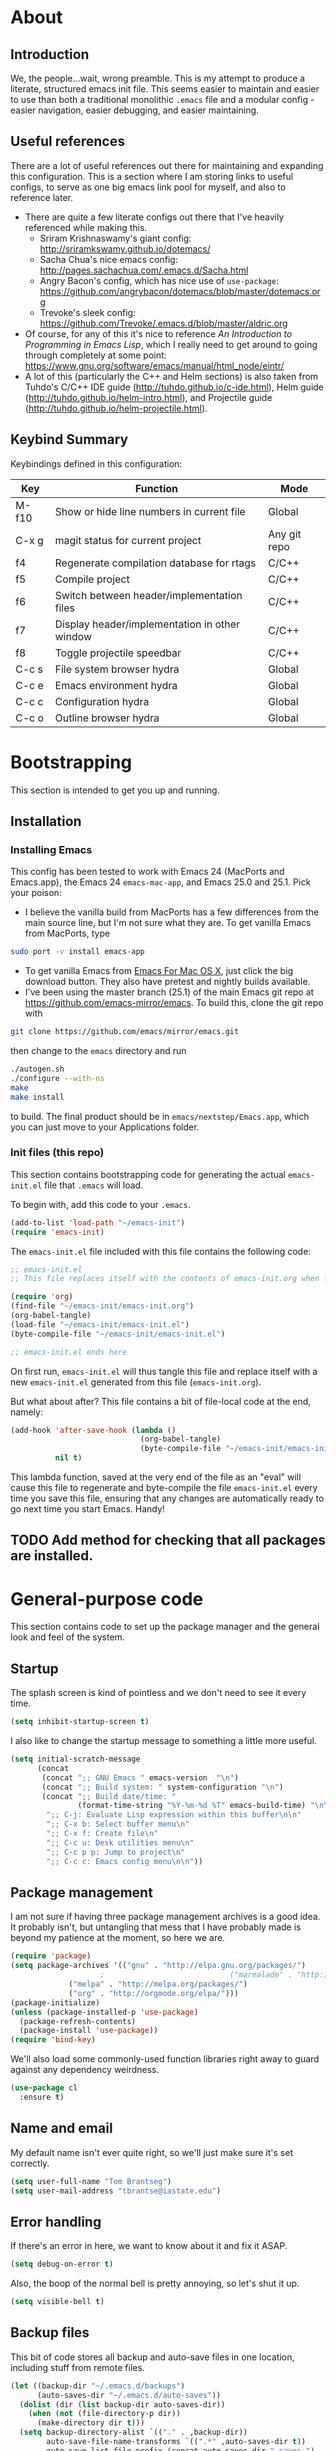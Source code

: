 #+AUTHOR: Tom Brantseg
#+PROPERTY: header-args :tangle yes

* About
** Introduction
We, the people...wait, wrong preamble. This is my attempt to produce a literate, structured emacs init file. This seems easier to maintain and easier to use than both a traditional monolithic =.emacs= file and a modular config - easier navigation, easier debugging, and easier maintaining.

** Useful references
There are a lot of useful references out there for maintaining and expanding this configuration. This is a section where I am storing links to useful configs, to serve as one big emacs link pool for myself, and also to reference later.
- There are quite a few literate configs out there that I've heavily referenced while making this.
  - Sriram Krishnaswamy's giant config: http://sriramkswamy.github.io/dotemacs/
  - Sacha Chua's nice emacs config: http://pages.sachachua.com/.emacs.d/Sacha.html
  - Angry Bacon's config, which has nice use of =use-package=: https://github.com/angrybacon/dotemacs/blob/master/dotemacs.org
  - Trevoke's sleek config: https://github.com/Trevoke/.emacs.d/blob/master/aldric.org
- Of course, for any of this it's nice to reference /An Introduction to Programming in Emacs Lisp/, which I really need to get around to going through completely at some point: https://www.gnu.org/software/emacs/manual/html_node/eintr/
- A lot of this (particularly the C++ and Helm sections) is also taken from Tuhdo's C/C++ IDE guide (http://tuhdo.github.io/c-ide.html), Helm guide (http://tuhdo.github.io/helm-intro.html), and Projectile guide (http://tuhdo.github.io/helm-projectile.html).

** Keybind Summary
Keybindings defined in this configuration:
| Key   | Function                                      | Mode         |
|-------+-----------------------------------------------+--------------|
| M-f10 | Show or hide line numbers in current file     | Global       |
| C-x g | magit status for current project              | Any git repo |
| f4    | Regenerate compilation database for rtags     | C/C++        |
| f5    | Compile project                               | C/C++        |
| f6    | Switch between header/implementation files    | C/C++        |
| f7    | Display header/implementation in other window | C/C++        |
| f8    | Toggle projectile speedbar                    | C/C++        |
|-------+-----------------------------------------------+--------------|
| C-c s | File system browser hydra                     | Global       |
| C-c e | Emacs environment hydra                       | Global       |
| C-c c | Configuration hydra                           | Global       |
| C-c o | Outline browser hydra                         | Global       |

* Bootstrapping
This section is intended to get you up and running.

** Installation
*** Installing Emacs
This config has been tested to work with Emacs 24 (MacPorts and Emacs.app), the Emacs 24 =emacs-mac-app=, and Emacs 25.0 and 25.1. Pick your poison:
- I believe the vanilla build from MacPorts has a few differences from the main source line, but I'm not sure what they are. To get vanilla Emacs from MacPorts, type
#+BEGIN_SRC sh :tangle no
  sudo port -v install emacs-app
#+END_SRC

- To get vanilla Emacs from [[http://www.emacsformacosx.com][Emacs For Mac OS X]], just click the big download button. They also have pretest and nightly builds available.
- I've been using the master branch (25.1) of the main Emacs git repo at [[https://github.com/emacs-mirror/emacs]]. To build this, clone the git repo with 
#+BEGIN_SRC sh :tangle no
  git clone https://github.com/emacs/mirror/emacs.git
#+END_SRC
then change to the =emacs= directory and run
#+BEGIN_SRC sh :tangle no
  ./autogen.sh
  ./configure --with-ns
  make
  make install
#+END_SRC
to build. The final product should be in =emacs/nextstep/Emacs.app=, which you can just move to your Applications folder.

*** Init files (this repo)
This section contains bootstrapping code for generating the actual =emacs-init.el= file that =.emacs= will load.

To begin with, add this code to your =.emacs=.
#+BEGIN_SRC emacs-lisp :tangle no
  (add-to-list 'load-path "~/emacs-init")
  (require 'emacs-init)
#+END_SRC

The =emacs-init.el= file included with this file contains the following code:
#+BEGIN_SRC emacs-lisp :tangle no
  ;; emacs-init.el
  ;; This file replaces itself with the contents of emacs-init.org when first run.

  (require 'org)
  (find-file "~/emacs-init/emacs-init.org")
  (org-babel-tangle)
  (load-file "~/emacs-init/emacs-init.el")
  (byte-compile-file "~/emacs-init/emacs-init.el")

  ;; emacs-init.el ends here
#+END_SRC

On first run, =emacs-init.el= will thus tangle this file and replace itself with a new =emacs-init.el= generated from this file (=emacs-init.org=).

But what about after? This file contains a bit of file-local code at the end, namely:
#+BEGIN_SRC emacs-lisp :tangle no
  (add-hook 'after-save-hook (lambda ()
                               (org-babel-tangle)
                               (byte-compile-file "~/emacs-init/emacs-init.el"))
            nil t)
#+END_SRC

This lambda function, saved at the very end of the file as an "eval" will cause this file to regenerate and byte-compile the file =emacs-init.el= every time you save this file, ensuring that any changes are automatically ready to go next time you start Emacs. Handy!

** TODO Add method for checking that all packages are installed.
   
* General-purpose code
This section contains code to set up the package manager and the general look and feel of the system.
** Startup
The splash screen is kind of pointless and we don't need to see it every time.
#+BEGIN_SRC emacs-lisp
  (setq inhibit-startup-screen t)
#+END_SRC

I also like to change the startup message to something a little more useful.
#+BEGIN_SRC emacs-lisp
  (setq initial-scratch-message
        (concat
         (concat ";; GNU Emacs " emacs-version  "\n")
         (concat ";; Build system: " system-configuration "\n")
         (concat ";; Build date/time: "
                 (format-time-string "%Y-%m-%d %T" emacs-build-time) "\n\n")
          ";; C-j: Evaluate Lisp expression within this buffer\n\n"
          ";; C-x b: Select buffer menu\n"
          ";; C-x f: Create file\n"
          ";; C-c u: Desk utilities menu\n"
          ";; C-c p p: Jump to project\n"
          ";; C-c c: Emacs config menu\n\n"))
#+END_SRC

** Package management
I am not sure if having three package management archives is a good idea. It probably isn't, but untangling that mess that I have probably made is beyond my patience at the moment, so here we are.
#+BEGIN_SRC emacs-lisp
  (require 'package)
  (setq package-archives '(("gnu" . "http://elpa.gnu.org/packages/")
					  ;                            ("marmalade" . "http://marmalade-repo.org/packages/")
			   ("melpa" . "http://melpa.org/packages/")
			   ("org" . "http://orgmode.org/elpa/")))
  (package-initialize)
  (unless (package-installed-p 'use-package)
    (package-refresh-contents)
    (package-install 'use-package))
  (require 'bind-key)
#+END_SRC

We'll also load some commonly-used function libraries right away to guard against any dependency weirdness.
#+BEGIN_SRC emacs-lisp
  (use-package cl
    :ensure t)
#+END_SRC

** Name and email
My default name isn't ever quite right, so we'll just make sure it's set correctly.
#+BEGIN_SRC emacs-lisp
  (setq user-full-name "Tom Brantseg")
  (setq user-mail-address "tbrantse@iastate.edu")
#+END_SRC

** Error handling
If there's an error in here, we want to know about it and fix it ASAP.
#+BEGIN_SRC emacs-lisp
  (setq debug-on-error t)
#+END_SRC

Also, the boop of the normal bell is pretty annoying, so let's shut it up.
#+BEGIN_SRC emacs-lisp
  (setq visible-bell t)
#+END_SRC

** Backup files
This bit of code stores all backup and auto-save files in one location, including stuff from remote files.
#+BEGIN_SRC emacs-lisp
  (let ((backup-dir "~/.emacs.d/backups")
        (auto-saves-dir "~/.emacs.d/auto-saves"))
    (dolist (dir (list backup-dir auto-saves-dir))
      (when (not (file-directory-p dir))
        (make-directory dir t)))
    (setq backup-directory-alist `(("." . ,backup-dir))
          auto-save-file-name-transforms `((".*" ,auto-saves-dir t))
          auto-save-list-file-prefix (concat auto-saves-dir ".saves-")
          tramp-backup-directory-alist `((".*" . ,backup-dir))
          tramp-auto-save-directory auto-saves-dir))

  (setq backup-by-copying t)
  (setq delete-old-versions t)
  (setq version-control t)
  (setq kept-new-versions 5)
  (setq kept-old-versions 2)
#+END_SRC

** Temporary files

#+RESULTS:

** System path
Most of the executables installed by macports are in =/opt/local/bin=, so we want to make sure subprocesses (like Helm-GTAGS) can find the executable programs they need.
#+BEGIN_SRC emacs-lisp
  ;; (require 'exec-path-from-shell)
  ;; (exec-path-from-shell-initialize)
  (use-package exec-path-from-shell
    :ensure t
    :config
    (exec-path-from-shell-initialize))
#+END_SRC

We'll also want to add extra packages installed by hand into our load path. (I've installed all extra packages, which at the moment is just rtags and mu4e, into =~/.emacs.d/=).
#+BEGIN_SRC emacs-lisp
  (let ((default-directory (concat user-emacs-directory "share/emacs/site-lisp")))
    (normal-top-level-add-subdirs-to-load-path))
#+END_SRC

Finally, we'll want to include the bin directory.
#+BEGIN_SRC emacs-lisp
  (add-to-list 'exec-path (concat user-emacs-directory "bin/"))
#+END_SRC

** Theme
I change preferred themes all the time: =lush=, =alect-black-alt=, =distinguished=, and =manoj-dark= are ones I keep coming back to, but I'm always on the lookout for a new one.
#+BEGIN_SRC emacs-lisp
  ;(load-theme 'gruvbox t)
  (use-package gruvbox-theme
    :ensure t
    :config
    (load-theme 'gruvbox t))
#+END_SRC

** Font
[[http://www.google.com/fonts/specimen/Inconsolata][Inconsolata]] is great. For some reason 14 point works the best...I would think 12-point is standard, but that always appears as super microscopic in most cases.
#+BEGIN_SRC emacs-lisp  
  (set-face-attribute 'default nil
              :family "Inconsolata for Powerline" :height 140 :weight 'normal)
#+END_SRC 

However, in X11 (if we're running that for some reason) 14-point font is absolutely gigantic, and those awful X11 scroll bars eat up even more space. Thus we have to have some special code to make X11 displays look nice, or at least tolerable.
#+BEGIN_SRC emacs-lisp  
  (if (eq window-system 'x)
      (set-face-attribute 'default nil :height 120)
    (scroll-bar-mode -1))
#+END_SRC

** Toolbar
The toolbar is useful for about the first ten minutes of using emacs, but after that you just want the screen real estate back, especially on my tiny laptop.
#+BEGIN_SRC emacs-lisp  
  (tool-bar-mode -1)
#+END_SRC

** Mode line
This is still a work in progress. To deal with a bug in rendering powerline-style modelines on Mac, we have to add the following line:
#+BEGIN_SRC emacs-lisp
  (setq ns-use-srgb-colorspace nil)
#+END_SRC

I'm currently vacillating between =powerline=, =spaceline=, and =smart-mode-line=. =smart-mode-line= is great but seems to have some weird annoying errors, but I think I'm close to getting it working. The powerline theme is nice looking.
#+BEGIN_SRC emacs-lisp
  ;; (setq sml/no-confirm-load-theme t)
  ;; (setq sml/theme 'powerline)
  ;; (sml/setup)
  (use-package smart-mode-line-powerline-theme
    :ensure t
    :config
    (setq sml/no-confirm-load-theme t)
    (setq sml/theme 'powerline)
    (sml/setup))
#+END_SRC

** Terminal appearance
There are times when it's handy to open a quick emacs session in a terminal, for whatever reason. However, there are a few different display things - the line numbers tend to display right up against text, which is hard to read, and I am so used to using the trackpad to scroll that it always throws me off. We also can get rid of the menu bar, since accessing it in the terminal is a huge pain.
#+BEGIN_SRC emacs-lisp  
  (setq nlinum-format "%d ")
  (unless window-system
    (osx-clipboard-mode)
    (require 'mouse)
    (xterm-mouse-mode t)
    (global-set-key [mouse-4] (lambda ()
                                (interactive)
                                (scroll-down 1)))
    (global-set-key [mouse-5] (lambda ()
                                (interactive)
                                (scroll-up 1)))
    (defun track-mouse(e))
    (setq mouse-sel-mode t))
#+END_SRC

** Customize
Customize, as well as things like designating safe themes and local variables, can result in emacs adding code in your configuration files. Normally this goes in =.emacs=, but I like to separate this out into its own file to keep all of the automatically generated code in a separate file.

#+BEGIN_SRC emacs-lisp
  (setq custom-file (expand-file-name "customize.el" user-emacs-directory))
  (when (file-exists-p custom-file)
    (load custom-file))
#+END_SRC
** Server
I like having the server running for quick stuff in =emacsclient=, so let's get that going unless it's already running.
#+BEGIN_SRC emacs-lisp  
  ;; (require 'server)
  ;; (unless (server-running-p) (server-start))
  (use-package server
    :defer t
    :config
    (unless (server-running-p)
      (server-start)))
#+END_SRC
** Mac-specific
I also am completely used to using the command key as meta, so let's bow to the inevitable on that.
#+BEGIN_SRC emacs-lisp  
  (setq mac-command-modifier 'meta)
#+END_SRC

** Line numbers
Add line numbers to all of the modes that are likely to need them.
#+BEGIN_SRC emacs-lisp  
  (defun my-add-to-multiple-hooks (function hooks)
    (mapc (lambda (hook)
            (add-hook hook function))
          hooks))


  (my-add-to-multiple-hooks
   'nlinum-mode
   '(c++-mode-hook
     sql-mode-hook
     python-mode-hook
     LaTeX-mode-hook
     sh-mode-hook
     emacs-lisp-mode-hook
     autoconf-mode-hook
     makefile-mode-hook
     makefile-automake-mode-hook
     cmake-mode-hook
     ))
#+END_SRC

Also add a keybind for toggling line numbers as needed.
#+BEGIN_SRC emacs-lisp  
  ;(global-set-key (kbd "<M-f10>") 'nlinum-mode)
  (use-package nlinum
    :ensure t
    :bind (("<M-f10>" . nlinum-mode)))
#+END_SRC

** Other global keybinds and settings
Add in a keybind for viewing files in read-only mode, which for some reason doesn't have a default key binding.
#+BEGIN_SRC emacs-lisp
  (global-set-key (kbd "C-M-x C-M-f") 'view-file)
  ;; (require 'dash)
  (use-package dash
    :ensure t)
#+END_SRC

Finally we'll set the initial size of the frame. I always maximize the window right away anyway, so I may as well do this automatically.
#+BEGIN_SRC emacs-lisp
  (toggle-frame-maximized)
#+END_SRC

With that, we're through the general setup. Up next, Helm.

* Helm setup
Helm is fantastic and really should just be a core part of emacs. It provides fuzzy matching and quick completion and navigation for just about anything, and is a massive time saver, earning back the amount of time I've spent tinkering back with this config. Maybe.

** Basic loading
First, of course, we've got to load the thing.
#+BEGIN_SRC emacs-lisp  
  ;; (require 'helm)
  ;; (require 'helm-config)
  ;; (helm-mode 1)
  (use-package helm
    :ensure t
    :diminish helm-mode
    :config
    (progn
      (require 'helm-config)
      (when (executable-find "curl")
        (setq helm-google-suggest-use-curl-p t))
      (setq helm-split-window-in-side-p t)
      (setq helm-move-to-line-cycle-in-source t)
      (setq helm-ff-search-library-in-sexp t)
      (setq helm-scroll-amount 8)
      (setq helm-ff-file-name-history-use-recentf t)
      (setq helm-M-x-fuzzy-match t)
      (setq helm-buffers-fuzzy-matching t)
      (setq helm-recentf-fuzzy-match t)
      (unbind-key "C-x c")
      (helm-mode 1))
    :bind
    (("C-c h" . helm-command-prefix)
     ("C-x b" . helm-mini)   
     ("C-x C-f" . helm-find-files)   
     ("M-y" . helm-show-kill-ring)
     :map helm-map
     ("<tab>" . helm-execute-persistent-action)
     ("C-i" . helm-execute-persistent-action)
     ("C-z" . helm-select-action)))
#+END_SRC

** Keybinds
The default helm keybinds are...honestly, I don't know. I set it up from [[http://tuhdo.github.io/helm-intro.html][tuhdo's helm tutorial]] a while ago, and I've used these keybinds since day one.

First up, the helm command prefix. The guide sensibly recommended changing it from =C-x c=, since that is way too close to =C-x C-c= when you're working quickly.
#+BEGIN_SRC emacs-lisp  
  ;; (global-set-key (kbd "C-c h") 'helm-command-prefix)
  ;; (global-unset-key (kbd "C-x c"))
#+END_SRC

I don't even remember the defaults for these actions, but I'm so used to the remapped keys now I don't want to think about changing them.
#+BEGIN_SRC emacs-lisp  
  ;; (define-key helm-map (kbd "<tab>") 'helm-execute-persistent-action)
  ;; (define-key helm-map (kbd "C-i") 'helm-execute-persistent-action)
  ;; (define-key helm-map (kbd "C-z") 'helm-select-action)
#+END_SRC

Next, once we've got helm, there is no reason ever to use the standard =M-x= functionality again, so we may as well remap it to call =helm-M-x= directly.
#+BEGIN_SRC emacs-lisp  
  ;; (global-set-key (kbd "M-x") 'helm-M-x) 
#+END_SRC

The same goes for basic actions like opening files, switching buffers, and using the kill-ring, so we'll switch things over to the helm functionality for those items as well.
#+BEGIN_SRC emacs-lisp  
  ;; (global-set-key (kbd "C-x b") 'helm-mini)
  ;; (global-set-key (kbd "C-x C-f") 'helm-find-files)
  ;; (global-set-key (kbd "M-y") 'helm-show-kill-ring)
#+END_SRC

** Behaviors
I don't remember what a lot of this does, but the behaviors it controls are, again, ingrained, so we sure aren't taking it out now.
#+BEGIN_SRC emacs-lisp  
  ;; (when (executable-find "curl")
  ;;   (setq helm-google-suggest-use-curl-p t))

  ;; (setq helm-split-window-in-side-p        t
  ;;       helm-move-to-line-cycle-in-source      t
  ;;       helm-ff-search-library-in-sexp         t
  ;;       helm-scroll-amount                         8
  ;;       helm-ff-file-name-history-use-recentf  t)
  ;; (add-to-list 'helm-sources-using-default-as-input 'helm-source-man-pages)
#+END_SRC

I *do* remember what this next block does: use fuzzy matching for finding buffers and commands to complete. Really helpful when you can't remember the exact name of what you're looking for.
#+BEGIN_SRC emacs-lisp  
  ;; (setq helm-M-x-fuzzy-match t)
  ;; (setq helm-buffers-fuzzy-matching    t
  ;;       helm-recentf-fuzzy-match       t)
#+END_SRC

Finally, we want to keep the helm popup window at a pretty small size, lest it get too distracting.
#+BEGIN_SRC emacs-lisp  
;;  (helm-autoresize-mode t)
#+END_SRC

** Helm GTAGS integration
GTAGS is fairly useful, but helm makes it absolutely invaluable for navigating a large project, particularly in finding function or class definitions buried several levels deep.

First, we want to set it up for the modes where large projects tend to come up.
#+BEGIN_SRC emacs-lisp  
  ;; (require 'helm-gtags)
  ;; (my-add-to-multiple-hooks
  ;;  'helm-gtags-mode
  ;;  '(dired-mode-hook
  ;;    eshell-mode-hook
  ;;    c-mode-hook
  ;;    c++-mode-hook
  ;;    asm-mode-hook))
  (use-package helm-gtags
    :ensure t
    :diminish helm-gtags-mode
    :init
    (progn
      (setq helm-gtags-ignore-case t)
      (setq helm-gtags-auto-update t)
      (setq helm-gtags-use-input-at-cursor t)
      (setq helm-gtags-pulse-at-cursor t)
      (setq helm-gtags-prefix-key "\C-cg")
      (setq helm-gtags-suggested-key-mapping t)
      (my-add-to-multiple-hooks
       'helm-gtags-mode
       '(dired-mode-hook
         eshell-mode-hook
         c-mode-hook
         c++-mode-hook
         asm-mode-hook)))
    :bind
    (:map helm-gtags-mode-map
          ("C-c g a" . helm-gtags-tags-in-this-function)
          ("C-j" . helm-gtags-select)
          ("M-." . helm-gtags-dwim)
          ("M-," . helm-gtags-pop-stack)
          ("C-c <" . helm-gtags-previous-history)
          ("C-c >" . helm-gtags-next-history)))
#+END_SRC

Next, just to make it that much easier to guess what you're looking for, some more variable tweaking.
#+BEGIN_SRC emacs-lisp  
  ;; (setq helm-gtags-ignore-case t
  ;;       helm-gtags-auto-update t
  ;;       helm-gtags-use-input-at-cursor t
  ;;       helm-gtags-pulse-at-cursor t
  ;;       helm-gtags-prefix-key "\C-cg"
  ;;       helm-gtags-suggested-key-mapping t)
#+END_SRC

Finally, the project navigation keyboard shortcuts. These are insanely useful and I can't think of going back to being without them now.
#+BEGIN_SRC emacs-lisp  
  ;; (define-key helm-gtags-mode-map (kbd "C-c g a") 'helm-gtags-tags-in-this-function)
  ;; (define-key helm-gtags-mode-map (kbd "C-j") 'helm-gtags-select)
  ;; (define-key helm-gtags-mode-map (kbd "M-.") 'helm-gtags-dwim)
  ;; (define-key helm-gtags-mode-map (kbd "M-,") 'helm-gtags-pop-stack)
  ;; (define-key helm-gtags-mode-map (kbd "C-c <") 'helm-gtags-previous-history)
  ;; (define-key helm-gtags-mode-map (kbd "C-c >") 'helm-gtags-next-history)
#+END_SRC

* Project handling setup
This section is for code dealing with project-level management packages: projectile, semantic, and magit.
** CEDET
I still don't know if I like CEDET. I like the *idea* of CEDET, but it's never quite entirely worked right. In any case, it does provide some useful functions, even if it never seems to work in the way it's supposed to.

First we have to go through the usual round of =(require)=s:
#+BEGIN_SRC emacs-lisp  
  ;(require 'cc-mode)
  ;(require 'semantic)
  ;(require 'semantic/ia)
  ;(require 'semantic/bovine/gcc)
  (use-package cc-mode
    :ensure t)
#+END_SRC

We want to use EDE and the semantic DB everywhere possible. The code summaries and sticky function tags are really nice, so we'll enable those too.
#+BEGIN_SRC emacs-lisp  
  ; (semantic-mode 1)
  ;; (global-ede-mode 1)
  ;; (global-semanticdb-minor-mode 1)
  ;; (global-semantic-idle-scheduler-mode 1)
  ;; (global-semantic-idle-summary-mode)
  ;; (add-to-list 'semantic-default-submodes 'global-semantic-stickyfunc-mode)
#+END_SRC

Finally, we have to let it know where Boost and MPI headers are. This still doesn't seem to work right, though.
#+BEGIN_SRC emacs-lisp  
;;  (semantic-add-system-include "/opt/local/include" 'c++-mode)
;;  (semantic-add-system-include "/opt/local/include/mpich-clang35" 'c++-mode)
#+END_SRC

** Projectile
Projectile is utterly fantastic and is an indispensable tool for any project of more than one file. There's not a lot of customization here, since projectile is great right out of the box. Mainly what we're doing here is integrating helm and sr-speedbar with projectile to make sure we gain the advantages of these packages as well.
#+BEGIN_SRC emacs-lisp  
  ;; (require 'projectile)
  ;; (projectile-mode)
  ;; (setq projectile-completion-system 'helm)
  ;; (helm-projectile-on)
  ;; (global-set-key [f8] 'sr-speedbar-toggle)
  (use-package projectile
    :ensure t
    :init
    (progn
      (setq projectile-completion-system 'helm)
      (helm-projectile-on)
      (projectile-mode))
    :bind
    (("<f8>" . sr-speedbar-toggle)))
#+END_SRC

** Magit
Precisely what we said above about Projectile. Magit is almost perfect out of the box, so the only line here is binding a key to =magit-status=. We also want to make sure it can find the MacPorts install of git, so we'll specify the path
#+BEGIN_SRC emacs-lisp
  ;; (global-set-key (kbd "C-x g") 'magit-status)
  (use-package magit
    :ensure t
    :bind
    (("C-x g" . magit-status)))
#+END_SRC

* Useful global modes setup
There are a few other miscellaneous modes I want to set up before we get into the nitty-gritty of individual modes.

** Company
Company is, as far as I can tell, the best autocompletion system out there. But most of the customization happens at the mode level, not globally (and for a lot of modes the default list of backends is fine), so this section is only to turn it on.
#+BEGIN_SRC emacs-lisp  
  ;; (require 'company)
  ;; (add-hook 'after-init-hook 'global-company-mode)
  (use-package company
    :ensure t
    :init
    (add-hook 'after-init-hook 'global-company-mode))
#+END_SRC

** YASnippet
Again, an indispensable package. But the configuration happens mainly in loading custom snippets, since the default behaviors are just fine. I'll probably include some custom snippet loading stuff here eventually.
#+BEGIN_SRC emacs-lisp  
  ;; (require 'yasnippet)
  ;; (yas-global-mode 1)
  (use-package yasnippet
    :ensure t
    :init
    (yas-global-mode 1))
#+END_SRC

** Smartparens
I think it's probably telling that every time I've turned this off I've wound up forgetting delimiters everywhere, so I'm stuck with it. I've bound M-up and M-down to move into and out of a delimiter pair, which I am slightly stunned I spent this long without knowing.
#+BEGIN_SRC emacs-lisp  
  ;; (require 'smartparens-config)
  ;; (show-smartparens-global-mode +1)
  ;; (smartparens-global-mode 1)
  ;; (define-key smartparens-mode-map (kbd "M-<up>") 'sp-forward-sexp)
  ;; (define-key smartparens-mode-map (kbd "M-<down>") 'sp-backward-sexp)
  (use-package smartparens
    :ensure t
    :init
    (progn
      (require 'smartparens-config)
      (show-smartparens-global-mode +1)
      (smartparens-global-mode 1)
      (sp-with-modes '(c-mode c++-mode)
        (sp-local-pair "{" nil :post-handlers '(("||\n[i]" "RET")))
        (sp-local-pair "/*" "/*" :post-handlers '((" | " "SPC")
                                                  ("* ||\n[i]" "RET")))))
    :bind
    (:map smartparens-mode-map
          ("M-<up>" . sp-forward-sexp)
          ("M-<down>" . sp-backward-sexp)))
#+END_SRC

And, breaking my rule about mode-specific configuration coming later, here's some special setup for C/C++ mode, adding C-style comments and curly braces to the list of delimiters.
#+BEGIN_SRC emacs-lisp  
  ;; (sp-with-modes '(c-mode c++-mode)
  ;;            (sp-local-pair "{" nil :post-handlers '(("||\n[i]" "RET")))
  ;;            (sp-local-pair "/*" "/*" :post-handlers '((" | " "SPC")
  ;;                                                      ("* ||\n[i]" "RET"))))
#+END_SRC

** Firestarter
Firestarter lets you execute arbitrary commands after saving files; this can be useful for, for instance, using rsync to match a remote directory with a local working directory.
#+BEGIN_SRC emacs-lisp
  ;; (firestarter-mode)
  (use-package firestarter
    :ensure t)
#+END_SRC
# * Mail
# I've decided to take a stab at doing this whole Email via emacs thing. We'll use =mbsync= to grab mail, =mu= to index it, and =mu4e= to read it.
# #+BEGIN_SRC emacs-lisp
#   (add-to-list 'load-path (expand-file-name "/opt/local/share/emacs/site-lisp/mu4e/"))
#   (require 'mu4e)
#   (setq mu4e-maildir "/Users/tbrantse/Maildir")
#   (setq mu4e-get-mail-command "/opt/local/bin/mbsync -a")
# #+END_SRC

# To use =eww= to render HTML mail, we can use [[http://emacs.stackexchange.com/questions/3051/how-can-i-use-eww-as-a-renderer-for-mu4e][this Stack exchange thread]]:
# #+BEGIN_SRC emacs-lisp
# (defun my-render-html-message ()
#   (let ((dom (libxml-parse-html-region (point-min) (point-max))))
#     (erase-buffer)
#     (shr-insert-document dom)
#     (goto-char (point-min))))

# (setq mu4e-html2text-command 'my-render-html-message)
# #+END_SRC

# Finally, we'll want to set things up to play nice with multiple accounts, from [[http://emacs.stackexchange.com/questions/10884/mu4e-multiple-accounts][another Stack exchange thread]]:
# #+BEGIN_SRC emacs-lisp
#   (defun my-mu4e-set-account ()
#     "Set the account for composing a message."
#     (let* ((account
#             (if mu4e-compose-parent-message
#                 (let ((maildir (mu4e-message-field mu4e-compose-parent-message :maildir)))
#                   (string-match "/\\(.*?\\)/" maildir)
#                   (match-string 1 maildir))
#               (completing-read (format "Compose with account: (%s) "
#                                        (mapconcat #'(lambda (var) (car var))
#                                                   my-mu4e-account-alist "/"))
#                                (mapcar #'(lambda (var) (car var)) my-mu4e-account-alist)
#                                nil t nil nil (caar my-mu4e-account-alist))))
#            (account-vars (cdr (assoc account my-mu4e-account-alist))))
#       (if account-vars
#           (mapc #'(lambda (var)
#                     (set (car var) (cadr var)))
#                 account-vars)
#         (error "No email account found"))))

#   ;; ask for account when composing mail
#   (add-hook 'mu4e-compose-pre-hook 'my-mu4e-set-account)

#   ; Default value
#   (setq mu4e-sent-folder "/iastate/sent")
#   (setq mu4e-drafts-folder "/iastate/drafts")
#   (setq mu4e-trash-folder "/iastate/trash")
#   (setq mu4e-refile-folder "/iastate/archive")

#   (defvar my-mu4e-account-alist
#     '(("gmail"
#        (user-mail-address  "tom.brantseg@gmail.com")
#        (user-full-name     "Tom Brantseg")
#        (mu4e-sent-folder   "/gmail/sent")
#        (mu4e-drafts-folder "/gmail/drafts")
#        (mu4e-trash-folder  "/gmail/trash")
#        (mu4e-refile-folder "/gmail/archive"))
#       ("iastate"
#        (user-mail-address  "tbrantse@iastate.edu")
#        (user-full-name     "Thomas Brantseg")
#        (mu4e-sent-folder   "/iastate/sent")
#        (mu4e-drafts-folder "/iastate/draft")
#        (mu4e-trash-folder  "/iastate/trash")
#        (mu4e-refile-folder "/iastate/archive"))))

#   (setq mu4e-user-mail-address-list
#         (mapcar (lambda (account) (cadr (assq 'user-mail-address account)))
#                 my-mu4e-account-alist))
# #+END_SRC

# Finally we'll use =msmtp= to send mail.
# #+BEGIN_SRC emacs-lisp
# ; use msmtp
# (setq message-send-mail-function 'message-send-mail-with-sendmail)
# (setq sendmail-program "/opt/local/bin/msmtp")
# ; tell msmtp to choose the SMTP server according to the from field in the outgoing email
# (setq message-sendmail-f-is-evil 't)
# (setq message-sendmail-extra-arguments '("--read-envelope-from"))
# #+END_SRC

# Finally finally, we'll set mu4e to automatically check for new mail and update the database every five minutes. The line about change file names when moving ensures that mbsync doesn't get confused when messages are refiled to different folders.
# #+BEGIN_SRC emacs-lisp
#   (setq mu4e-change-filenames-when-moving t)
#   (setq mu4e-update-interval 300)
# #+END_SRC

# And finally FINALLY finally, we'll use the =mu4e-alert= package to pop up a notification when we have a new message, then launch mu4e in the background.
# #+BEGIN_SRC emacs-lisp
#   (mu4e-alert-set-default-style 'notifier)
#   (add-hook 'after-init-hook #'mu4e-alert-enable-notifications)
#   (add-hook 'after-init-hook #'mu4e-alert-enable-mode-line-display)
#   (mu4e 0)
# #+END_SRC

** Highlight indentation
#+BEGIN_SRC emacs-lisp
  ;; (require 'highlight-indent-guides)
  ;; (add-hook 'emacs-startup-hook
  ;;           (lambda ()
  ;;             (add-hook 'prog-mode-hook 'highlight-indent-guides-mode)))
  ;; (setq highlight-indent-guides-method 'character)
  (use-package highlight-indent-guides  
    :ensure t
    :init
    (progn
      (add-hook 'emacs-startup-hook
                (lambda ()
                  (add-hook 'prog-mode-hook 'highlight-indent-guides-mode)))
      (setq highlight-indent-guides-method 'character)))
#+END_SRC

* Music
#+BEGIN_SRC emacs-lisp
  ;; (require 'emms-setup)
  ;; (emms-all)
  ;; (emms-default-players)
  ;; (setq emms-source-file-default-directory "~/Music/")

  ;; (require 'emms-info-libtag)
  ;; (setq emms-info-libtag-program-name "/soft/src/emacs-ext/emms-4.1/src/emms-print-metadata")
  ;; (setq emms-info-functions '(emms-info-libtag))
  (use-package emms
    :ensure t
    :init
    (setq emms-source-file-default-directory "~/Music/")
    (setq emms-info-libtag-program-name "/soft/src/emacs-ext/emms-4.1/src/emms-print-metadata")
    (setq emms-info-functions '(emms-info-libtag))
    :config
    (require 'emms-setup)
    (emms-all)
    (emms-default-players)
    (require 'emms-info-libtag))
#+END_SRC
* Mail
I've decided to take a stab at doing this whole Email via emacs thing. We'll use =mbsync= to grab mail, =mu= to index it, and =mu4e= to read it.
#+BEGIN_SRC emacs-lisp
  ;; (require 'mu4e)
  ;; (setq mu4e-maildir "/Users/tbrantse/Maildir")
  ;; (setq mu4e-get-mail-command "/opt/local/bin/mbsync -a")
  (defun my-render-html-message ()


  (use-package mu4e
    :init
    (progn
      )
#+END_SRC

To use =eww= to render HTML mail, we can use [[http://emacs.stackexchange.com/questions/3051/how-can-i-use-eww-as-a-renderer-for-mu4e][this Stack exchange thread]]:
#+BEGIN_SRC emacs-lisp
  (defun my-render-html-message ()
    (let ((dom (libxml-parse-html-region (point-min) (point-max))))
      (erase-buffer)
      (shr-insert-document dom)
      (goto-char (point-min))))

  (setq mu4e-html2text-command 'my-render-html-message)
#+END_SRC

Finally, we'll want to set things up to play nice with multiple accounts, from [[http://emacs.stackexchange.com/questions/10884/mu4e-multiple-accounts][another Stack exchange thread]]:
#+BEGIN_SRC emacs-lisp
  (defun my-mu4e-set-account ()
    "Set the account for composing a message."
    (let* ((account
            (if mu4e-compose-parent-message
                (let ((maildir (mu4e-message-field mu4e-compose-parent-message :maildir)))
                  (string-match "/\\(.*?\\)/" maildir)
                  (match-string 1 maildir))
              (completing-read (format "Compose with account: (%s) "
                                       (mapconcat #'(lambda (var) (car var))
                                                  my-mu4e-account-alist "/"))
                               (mapcar #'(lambda (var) (car var)) my-mu4e-account-alist)
                               nil t nil nil (caar my-mu4e-account-alist))))
           (account-vars (cdr (assoc account my-mu4e-account-alist))))
      (if account-vars
          (mapc #'(lambda (var)
                    (set (car var) (cadr var)))
                account-vars)
        (error "No email account found"))))

  ;; ask for account when composing mail
  (add-hook 'mu4e-compose-pre-hook 'my-mu4e-set-account)

  ; Default value
  (setq mu4e-sent-folder "/iastate/sent")
  (setq mu4e-drafts-folder "/iastate/drafts")
  (setq mu4e-trash-folder "/iastate/trash")
  (setq mu4e-refile-folder "/iastate/archive")

  (defvar my-mu4e-account-alist
    '(("gmail"
       (user-mail-address  "tom.brantseg@gmail.com")
       (user-full-name     "Tom Brantseg")
       (mu4e-sent-folder   "/gmail/sent")
       (mu4e-drafts-folder "/gmail/drafts")
       (mu4e-trash-folder  "/gmail/trash")
       (mu4e-refile-folder "/gmail/archive"))
      ("iastate"
       (user-mail-address  "tbrantse@iastate.edu")
       (user-full-name     "Thomas Brantseg")
       (mu4e-sent-folder   "/iastate/sent")
       (mu4e-drafts-folder "/iastate/draft")
       (mu4e-trash-folder  "/iastate/trash")
       (mu4e-refile-folder "/iastate/archive"))))

  (setq mu4e-user-mail-address-list
        (mapcar (lambda (account) (cadr (assq 'user-mail-address account)))
                my-mu4e-account-alist))
#+END_SRC

Finally we'll use =msmtp= to send mail.
#+BEGIN_SRC emacs-lisp
; use msmtp
(setq message-send-mail-function 'message-send-mail-with-sendmail)
(setq sendmail-program "/opt/local/bin/msmtp")
; tell msmtp to choose the SMTP server according to the from field in the outgoing email
(setq message-sendmail-f-is-evil 't)
(setq message-sendmail-extra-arguments '("--read-envelope-from"))
#+END_SRC

Finally finally, we'll set mu4e to automatically check for new mail and update the database every five minutes. The line about change file names when moving ensures that mbsync doesn't get confused when messages are refiled to different folders.
#+BEGIN_SRC emacs-lisp
  (setq mu4e-change-filenames-when-moving t)
  (setq mu4e-update-interval 300)
#+END_SRC

And finally FINALLY finally, we'll use the =mu4e-alert= package to pop up a notification when we have a new message, then launch mu4e in the background.
#+BEGIN_SRC emacs-lisp
  (mu4e-alert-set-default-style 'notifier)
  (add-hook 'after-init-hook #'mu4e-alert-enable-notifications)
  (add-hook 'after-init-hook #'mu4e-alert-enable-mode-line-display)
  (mu4e 0)
#+END_SRC
* Terminal mode setup
Ansi-term in emacs is almost a great terminal emulator, which can be nice to have within emacs. We just need to do a few basic tweaks to improve it, from [[http://echosa.github.io/blog/2012/06/06/improving-ansi-term/][this article]]. First, we want to kill the buffer after we exit a terminal session.
#+BEGIN_SRC emacs-lisp
  (defadvice term-sentinel (around my-advice-term-sentinel (proc msg))
    (if (memq (process-status proc) '(signal exit))
        (let ((buffer (process-buffer proc)))
          ad-do-it
          (kill-buffer buffer))
      ad-do-it))
  (ad-activate 'term-sentinel)
#+END_SRC

We also don't want to it to ask EVERY TIME whether we're using bash. I always use bash, so that just wastes time.
#+BEGIN_SRC emacs-lisp
  (defvar my-term-shell "/bin/bash")
  (defadvice ansi-term (before force-bash)
    (interactive (list my-term-shell)))
  (ad-activate 'ansi-term)
#+END_SRC

We also want to be able to use tab completion - this conflicts with yasnippet mode, so we turn that off in terminal mode.
#+BEGIN_SRC emacs-lisp
  (add-hook 'term-mode-hook
            (lambda ()
              (yas-minor-mode -1)))
#+END_SRC

Finally, let's use sane-term to enable multiple terminal windows at once
#+BEGIN_SRC emacs-lisp
  (require 'sane-term)
  (global-set-key (kbd "C-x t") 'sane-term)
  (global-set-key (kbd "C-x T") 'sane-term-create)
  (add-hook 'term-mode-hook
            (lambda()
              (define-key term-raw-map (kbd "C-y")
                (lambda ()
                  (interactive)
                  (term-line-mode)
                  (yank)
                  (term-char-mode)))))
#+END_SRC

* C++ mode setup
** Projectile hook
#+BEGIN_SRC emacs-lisp
  (add-hook 'c++-mode-hook 'projectile-mode)
#+END_SRC
   
** Style
I am, I suppose, picky about the appearance of C++ code. At the very least: tabs are bad, sloppy indentation is bad, overly narrow indents are bad, and [[http://www.stroustrup.com/bs_faq2.html][Stroustrup style]] appears to be the style that corresponds to my natural inclination for how code should look. But hey! We can do all that in a couple lines, so let's do that right now.
#+BEGIN_SRC emacs-lisp  
  (setq c-default-style "stroustrup")
  (global-set-key (kbd "RET") 'newline-and-indent)
  (setq-default indent-tabs-mode nil)
  (setq-default tab-width 4)
#+END_SRC

I also, for some reason. really prefer to call header files =.h=, not =.hpp= or =.hxx=. But emacs opens these in C mode by default, not C++ mode, so we'll fix that:
#+BEGIN_SRC emacs-lisp  
  (setq auto-mode-alist(cons '("\\.h$"   . c++-mode)  auto-mode-alist))
#+END_SRC

** Keybinds
More keybinds. We'll set up keybinds for using projectile to find an arbitrary file (=C-c p f=), switch a buffer between header and implementation (=f6=), and open the header for an implementation, or vice versa, in another window (=f7=). We'll also force company to complete with tab, since that is often something that is nice to trigger quickly when typing out a long function name.
#+BEGIN_SRC emacs-lisp  
  (define-key c++-mode-map [f6] 'projectile-find-other-file)
  (define-key c++-mode-map [f7] 'projectile-find-other-file-other-window)
  (define-key c-mode-map [(tab)] 'company-complete)
  (define-key c++-mode-map [(tab)] 'company-complete)
  (define-key c++-mode-map (kbd "M-RET") 'comment-indent-new-line)
  (define-key c-mode-map (kbd "M-RET") 'comment-indent-new-line)
#+END_SRC

I also like to bind compile to =f5=, which seems to be standard practice for some reason. Personally, I have a custom compile command for each project that is set in =.dir-locals.el= at the project root, and I almost never want to type in a custom command, so I set =compile-command= as a directory variable and prevent compile from asking for a separate command. I also like to have the output scroll so I can glance over and quickly see if everything's going okay.
#+BEGIN_SRC emacs-lisp  
  (defcustom main-compile-command nil
    "Shell command used for main project compilation."
    :type 'string
    :group 'tom-custom)
  (put 'main-compile-command 'safe-local-variable #'stringp)

  (defun main-compile-project ()
    (interactive)
    (setq-local compilation-read-command nil)
    (compile main-compile-command))

  (global-set-key (kbd "<f5>") 'main-compile-project)
 
  (setq compilation-scroll-output 1)
#+END_SRC

** Debugger
I am not sure if I've ever used GDB within emacs, since I recall it usually doesn't really work right. Still, in case I ever give it another spin, here's some code to make it more IDE-like.
#+BEGIN_SRC emacs-lisp  
  (setq gdb-many-windows t
        gdb-show-main t)
#+END_SRC

** Syntax checking
Flycheck mode is great for catching stupid syntax errors that would otherwise waste compile time.
#+BEGIN_SRC emacs-lisp  
(add-hook 'c++-mode-hook 'flycheck-mode)
(add-hook 'c-mode-hook 'flycheck-mode)
#+END_SRC

** Irony for code completion
#+BEGIN_SRC emacs-lisp
  (add-hook 'c-mode-hook 'irony-mode)
  (add-hook 'c++-mode-hook 'irony-mode)

  (defun my-irony-mode-hook ()
    (define-key irony-mode-map [remap completion-at-point]
      'irony-completion-at-point-async)
    (define-key irony-mode-map [remap complete-symbol]
      'irony-completion-at-point-async))

  (add-hook 'irony-mode-hook 'my-irony-mode-hook)
  (add-hook 'irony-mode-hook 'irony-cdb-autosetup-compile-options)
  (add-hook 'irony-mode-hook 'company-irony-setup-begin-commands)
  (setq company-idle-delay 0)
  (define-key c-mode-map [(tab)] 'company-complete)
  (define-key c++-mode-map [(tab)] 'company-complete)

  (add-hook 'c++-mode-hook (lambda ()
                             (setq flycheck-clang-language-standard "c++11")
                             (setq-local company-backends '(company-irony company-keywords))))
#+END_SRC

** RTags setup
I'm still a little on the fence about RTags - it's a pain in the ass to set up, and it doesn't quite fit into the normal emacs ecosystem. But none of the other options have ever really worked satisfactorily, so it sort of falls into that "worst option except for all the others" category. With that out of the way, here we go.

First things first, since the RTags server and some of the elisp code is from a separate github repo, we want to make sure we can find it while starting up.
#+BEGIN_SRC emacs-lisp
  (require 'rtags)
  (require 'company-rtags)
  (setq rtags-path (concat user-emacs-directory "bin/"))
#+END_SRC

We also want to make sure we can actually use rtags for completion in a file. The line about company-backends is redundant, but I don't particularly care at the moment.
#+BEGIN_SRC emacs-lisp  
  (setq rtags-completions-enabled t)
  (eval-after-load 'company
    '(add-to-list
      'company-backends 'company-rtags))
  (setq rtags-autostart-diagnostics t)
  (rtags-enable-standard-keybindings)
  (setq rtags-use-helm t)
#+END_SRC

Finally, let's start the server, but make sure only one instance is running. I think in older versions this had to be done manually in a terminal (ick) but thankfully it's done entirely internally now.
#+BEGIN_SRC emacs-lisp
  (add-hook 'c++-mode-hook 'rtags-start-process-unless-running)
#+END_SRC

** Rtags for syntax checking
RTags also provides a better syntax checker than the built-in flycheck engine - for instance, it does a way better job finding things like boost headers and MPI headers, so we'll switch flycheck over to use it.
#+BEGIN_SRC emacs-lisp  
  (require 'flycheck-rtags)
  (defun my-flycheck-rtags-setup ()
    (flycheck-select-checker 'rtags)
    (setq-local flycheck-highlighting-mode nil)
    (setq-local flycheck-check-syntax-automatically nil))
  (add-hook 'c-mode-common-hook #'my-flycheck-rtags-setup)
#+END_SRC

There's one last bugbear though. RTags requires a =compile_commands.json= file to use for finding completions - a database of the compilation commands used for each file. This is generated automatically with CMake, but as I use Autotools, you've got to be a bit tricky. Thankfully, [[https://github.com/rizsotto/Bear][Bear]] intercepts compiler calls from a standard makefile to generate this file for Autotools-based projects. The trick is calling it only when you want. The solution I wound up hitting on was defining a local variable called =compdb-command= in the project =.dir-locals.el= which contains an absolute path to a script that runs =cd (project root) && make clean && bear make= to regenerate the compilation DB. Ideally, this keybind should generate the script if it doesn't exist, but one thing at a time.
#+BEGIN_SRC emacs-lisp  
  (defcustom compdb-command nil
    "Shell command used to generate the compilation database."
    :type 'string
    :group 'tom-custom)

  (put 'compdb-command 'safe-local-variable #'stringp)

  (defun regen-compilation-db ()
    (interactive)
    (setq-local compilation-read-command nil)
    (compile compdb-command))

  (global-set-key (kbd "<f4>") 'regen-compilation-db)
#+END_SRC

** Semantic refactoring
#+BEGIN_SRC emacs-lisp
;  (require 'srefactor)
;  (require 'srefactor-lisp)

;  (semantic-mode 1)

;  (define-key c++-mode-map (kbd "M-RET") 'srefactor-refactor-at-point)
#+END_SRC

* PSQL mode setup
Very few tweaks here. We just want to make sure that PostgreSQL-specific keywords are highlighted and (being a style stickler) that SQL keywords are automatically put in upper case.
#+BEGIN_SRC emacs-lisp  
  ;(require 'sql-indent)
  (add-to-list 'auto-mode-alist
               '("\\.psql$" . (lambda ()
                                (sql-mode))))

  (add-hook 'sql-mode-hook 'sql-highlight-postgres-keywords)
  (add-hook 'sql-mode-hook 'sqlup-mode)
#+END_SRC
* Python mode setup
For how much I use Python, you'd think there would be more tweaks in here, but the default Python behavior is pretty good.

** Anaconda
I don't know precisely what Anaconda does, but it seems to provide some pretty great functionality, so let's make sure we have it on all the time. Flycheck also works with it to do Python syntax checking, which is a lifesaver.
#+BEGIN_SRC emacs-lisp  
  (add-hook 'python-mode-hook 'anaconda-mode)
  (add-hook 'python-mode-hook 'flycheck-mode)
#+END_SRC

We also want to use =company-anaconda= for python completion - it provides excellent context-sensitive completion and documentation for candidates.
#+BEGIN_SRC emacs-lisp  
(add-hook 'python-mode-hook (lambda ()
                              (make-local-variable 'company-backends)
                              (add-to-list 'company-backends 'company-anaconda)))
#+END_SRC

** IPython
IPython blows the default Python interpreter out of the water. Having a running interpreter is pretty much a must for writing Python code, so let's make sure we are using the best one. I use the MacPorts version of IPython, which is always in the same spot, and academics will stop using Python 2.7 about the same time that the sun dies, so we can count on this not changing much.
 #+BEGIN_SRC emacs-lisp  
   (setq python-shell-interpreter "ipython")
   (setq python-shell-interpreter-args "--simple-prompt -i")
   (setq python-shell-prompt-regexp "In \\[[0-9]+\\]: ")
   (setq python-shell-prompt-output-regexp "Out\\[[0-9]+\\]: ")
 #+END_SRC

** Miscellaneous Python behaviors
Mainly stuff with switching to execute buffers when we run a bit of code in the interpreter. Also smart indentation for now, although I haven't actually decided if I like it yet.
#+BEGIN_SRC emacs-lisp  
  (setq py-force-py-shell-name-p t)
  (setq py-shell-switch-buffers-on-execute-p t)
  (setq py-switch-buffers-on-execute-p t)
  (setq py-split-windows-on-execute-p nil)
  (setq py-smart-indentation t)
  (setq ob-ipython-command "ipython")
  (add-hook 'python-mode-hook
            '(lambda () (define-key python-mode-map (kbd "M-<tab>") 'ob-ipython-inspect)))
#+END_SRC
* LaTeX mode setup
** Mode hooks
Obviously, we want to use visual-line-mode, because you'd have to be a nut to hit return every 80 characters in the middle of a TeX paragraph. Math mode and outline modes are also a must.
#+BEGIN_SRC emacs-lisp  
  (add-hook 'LaTeX-mode-hook 'visual-line-mode)
  (add-hook 'LaTeX-mode-hook 'LaTeX-math-mode)
  (defun turn-on-outline-minor-mode()
    (outline-minor-mode 1))

  (add-hook 'LaTeX-mode-hook 'turn-on-outline-minor-mode)
  (setq outline-minor-mode-prefix "\C-c \C-o")
#+END_SRC

We also want to use =latexmk= by default, because there is absolutely no reason not to. Running one command instead of four is pretty cool in my book. Note that the hook for adding =latexmk= to the command list really doesn't seem to work well and should be redone.
#+BEGIN_SRC emacs-lisp  
  (require 'auctex-latexmk)
  (auctex-latexmk-setup)
  (setq auctex-latexmk-inherit-TeX-PDF-mode t)
  ;(add-hook 'TeX-mode-hook '(lambda () (setq TeX-command-default "latexmk")))
#+END_SRC

** RefTeX setup
RefTex provides a great citation framework, so let's make sure we use it all the time.
#+BEGIN_SRC emacs-lisp  
  (setq reftex-plug-into-AUCTeX t)
  (require 'tex-site)
  (autoload 'reftex-mode "reftex" "RefTeX Minor Mode" t)
  (autoload 'turn-on-reftex "reftex" "RefTeX Minor Mode" nil)
  (autoload 'reftex-citation "reftex-cite" "Make citation" nil)
  (autoload 'reftex-index-phrase-mode "reftex-index" "Phrase Mode" t)
  (add-hook 'latex-mode-hook 'turn-on-reftex) ; with Emacs latex mode
  (add-hook 'reftex-load-hook 'imenu-add-menubar-index)
  (add-hook 'LaTeX-mode-hook 'turn-on-reftex)
#+END_SRC

We also want to make sure that we use my main master bibliography and the AASTex citation format as default.
#+BEGIN_SRC emacs-lisp  
  (setq reftex-default-bibliography '("/Users/tbrantse/Library/texmf/bibtex/bib/biblio.bib"))
  (setq reftex-cite-format 'natbib)
#+END_SRC

Finally, we want to set the default label prefixes to match standard practice.
#+BEGIN_SRC emacs-lisp  
(setq LaTeX-eqnarray-label "eq"
      LaTeX-equation-label "eq"
      LaTeX-figure-label "fig"
      LaTeX-table-label "tab"
      LaTeX-myChapter-label "chap"
      TeX-auto-save t
      TeX-newline-function 'reindent-then-newline-and-indent
      TeX-parse-self t)
#+END_SRC

** PDF output and miscellaneous settings
First things first: we want to output PDF files by default, auto save, and not ask about saving.
#+BEGIN_SRC emacs-lisp  
  (setq TeX-auto-save t)
  (setq TeX-save-query nil)
  (setq TeX-PDF-mode t)
#+END_SRC

We also want to use Skim as our PDF viewer, since it has better synctex integration than Preview and knows to reload a file when we recompile it.
#+BEGIN_SRC emacs-lisp  
(setq TeX-view-program-selection '((output-pdf "PDF Viewer")))
(setq TeX-view-program-list
     '(("PDF Viewer" "/Applications/Skim.app/Contents/SharedSupport/displayline -b -g %n %o %b")))
#+END_SRC

* Org mode setup
This might be the biggest section of them all. Let's start by requiring every org package we'll need. We'll break out each sub-mode (org-mode is practically an OS by itself) into its own section below.
#+BEGIN_SRC emacs-lisp  
  (require 'org)
  (require 'ox-latex)
  (require 'ob)
  (require 'ob-ipython)
  (require 'org-journal)
  ;(require 'ox-mediawiki)
  ; Temporarily required to fix the ipython console in org-ipython mode
  (add-to-list 'auto-mode-alist '("\\.org$" . org-mode))
#+END_SRC

** Org-RefTeX setup.
Writing latex documents in org is great, but it takes a while to set up things properly. The biggest bugbear is getting it to play nicely with reftex.

The first thing is to add in a nice keybind for a citation (although I think this might be obsoleted by org-ref, below).
#+BEGIN_SRC emacs-lisp  
(defun org-mode-reftex-setup ()
  (load-library "reftex") 
  (and (buffer-file-name)
       (file-exists-p (buffer-file-name))
       (reftex-parse-all))
  (define-key org-mode-map (kbd "C-c (") 'reftex-citation))
(add-hook 'org-mode-hook 'org-mode-reftex-setup)
#+END_SRC

We also want to pre-load our master bibliography with =ebib=.
#+BEGIN_SRC emacs-lisp  
(setq ebib-preload-bib-files
      (list "~/Library/texmf/bibtex/bib/biblio.bib"))
(org-add-link-type "ebib" 'ebib)
#+END_SRC

** Org-LaTeX setup
The main things we want to do here are set org-latex to use latexmk to compile latex files and be able to use the AASTeX template as a valid document class.
#+BEGIN_SRC emacs-lisp  
  (setq org-latex-pdf-process (list "/opt/local/bin/latexmk -f -pdf %f"))
  (setq org-latex-hyperref-template nil)
  (add-to-list 'org-latex-classes
               '("aastex"
                 "\\documentclass{aastex}
  [NO-DEFAULT-PACKAGES]
  [PACKAGES]
  [EXTRA]"
  ("\\section{%s}" . "\\section*{%s}")
  ("\\subsection{%s}" . "\\subsection*{%s}")
  ("\\subsubsection{%s}" . "\\subsubsection*{%s}")
  ("\\paragraph{%s}" . "\\paragraph*{%s}")
  ("\\subparagraph{%s}" . "\\subparagraph*{%s}")))
#+END_SRC

We also want to use pdftools to display PDF exports.
#+BEGIN_SRC emacs-lisp
  (pdf-tools-install)
  (setq revert-without-query '("\\.pdf\\'"))
  (delete '("\\.pdf\\'" . default) org-file-apps)
  (add-to-list 'org-file-apps '("\\.pdf\\'" . find-file-other-window))
#+END_SRC

** Org-ref setup
As stated earlier, I think this makes the business with reftex earlier obsolete. Org-ref is pretty amazing, allowing you to insert normal org-links for citations and bibliographies and click on the links to bring up a PDF of the paper. We can just point at the default bibliography file and the folder where I keep my papers, and voila.
#+BEGIN_SRC emacs-lisp  
(defun org-ref-setup ()
  (setq org-ref-default-bibliography '("/Users/tbrantse/Library/texmf/bibtex/bib/biblio.bib"))
  (setq org-ref-pdf-directory "~/Documents/Papers")
  (setq bibtex-completion-bibliography '("/Users/tbrantse/Library/texmf/bibtex/bib/biblio.bib"))
  (require 'org-ref)
  (visual-line-mode))
(add-hook 'org-mode-hook 'org-ref-setup)
#+END_SRC

** Org-babel setup
Babel is pretty amazing, particularly when used in org-latex to generate figures inline with various languages. For some reason none of these are turned on by default though, so let's allow it to execute code blocks in Dot, ditaa, Python, gnuplot, and PlantUML.
#+BEGIN_SRC emacs-lisp  
  (defun my-babel-languages ()
    (add-to-list 'org-src-lang-modes '("dot" . graphviz-dot))
    (org-babel-do-load-languages   
     'org-babel-load-languages
     '((dot . t)
       (emacs-lisp t)
       (ditaa . t)
       (python . t)
       (ipython . t)
       (shell . t)
       (gnuplot . t)
       (plantuml . t)
       (python . t))))
  (add-hook 'org-mode-hook 'my-babel-languages)
#+END_SRC

It's also common to use CSV files as tables for org-babel work, so I'll add this function from this Stack Overflow thread to enable it more easily:
#+BEGIN_SRC emacs-lisp
  (defun insert-csv-file-as-org-table (filename)
    "Insert a file into the current buffer at point, and convert it to an org table."
    (interactive (list (read-file-name "csv file: ")))
    (let* ((start (point))
      (end (+ start (nth 1 (insert-file-contents filename)))))
      (org-table-convert-region start end)))

  (defun org-mode-keybind-hook ()
    (local-set-key (kbd "C-c f") 'insert-csv-file-as-org-table))

  (add-hook 'org-mode-hook 'org-mode-keybind-hook)
#+END_SRC

The asking if you *really* want to execute a code block makes sense, but it's annoying for these languages, and it breaks using code blocks as table formulas, so let's turn it off.
#+BEGIN_SRC emacs-lisp  
(setq org-confirm-babel-evaluate nil)
#+END_SRC

Finally, we'll make use of the org-babel Library of Babel feature, which lets us store commonly used code blocks and call them from anywhere
#+BEGIN_SRC emacs-lisp
  (defun my-library-of-babel-setup ()
    (org-babel-lob-ingest "~/emacs-init/code_blocks.org"))
  (add-hook 'after-init-hook #'my-library-of-babel-setup)
#+END_SRC

** Org-agenda setup
Here we just want to tell org-agenda mode where to find all of our files that contain todo list items - my general todo files in =~/org/= and the files generated by org-journal. 
#+BEGIN_SRC emacs-lisp
  (require 'org-agenda)
#+END_SRC

#+BEGIN_SRC emacs-lisp  
(setq org-agenda-files (list "~/org/work.org" "~/org/home.org" "~/org/todo.org"))
;(setq org-agenda-file-regexp "\\`[^.].*\\.org\\'\\|[0-9]+")
;'(add-to-list 'org-agenda-files (expand-file-name "~/Documents/journal"))
#+END_SRC

We'd also like to log when we get stuff done for reference.
#+BEGIN_SRC emacs-lisp  
(setq org-log-done 'time)
#+END_SRC

We also want to set convenient keybinds for linking to items and calling up the agenda, which we want to include the diary.
#+BEGIN_SRC emacs-lisp  
  (define-key global-map "\C-cl" 'org-store-link)
  (define-key global-map "\C-ca" 'org-agenda)
  (setq org-agenda-include-diary t)
#+END_SRC

Finally, I saw a really cool thing [[http://pragmaticemacs.com/emacs/master-your-inbox-with-mu4e-and-org-mode/][here]] where you can generate to-do lists linked to mail messages. That sounds super useful, so let's do it.
#+BEGIN_SRC emacs-lisp
  (require 'org-mu4e)
  (setq org-mu4e-link-query-in-headers-mode nil)

  (setq org-capture-templates
        '(("t" "todo" entry (file+headline "~/org/todo.org" "Tasks")
           "* TODO [#A] %?\nSCHEDULED: %(org-insert-time-stamp (org-read-date nil t \"+0d\"))\n%a\n")))
#+END_SRC
This enables you to hit =C-c c t= to generate a todo list item while viewing an email that contains a link to that email, which is super cool.

Following the handy org-mode functions [[https://blog.aaronbieber.com/2016/09/24/an-agenda-for-life-with-org-mode.html][here]], we'll make a command to display a fancy agenda thing.
#+BEGIN_SRC emacs-lisp
(setq org-agenda-custom-commands
      '(("c" "Simple agenda view"
         ((agenda "")
          (alltodo "")))))
#+END_SRC

We'll also borrow a handy function from [[https://blog.aaronbieber.com/2016/09/25/agenda-interactions-primer.html][this cool page]] to allow us to add tasks to the todo lists without explicitly editing the todo file.
#+BEGIN_SRC emacs-lisp
  (defun tb-org-agenda-capture (&optional vanilla)
    "Capture a task in agenda mode, using the date at point. If VANILLA is non-nil, run the standard `org-capture'."
    (interactive "P")
    (if vanilla
        (org-capture)
      (let ((org-overriding-default-time (org-get-cursor-date)))
        (org-capture nil "a"))))

  (define-key org-agenda-mode-map "c" 'tb-org-agenda-capture)
    
#+END_SRC

* Miscellaneous modes setup
** Dired mode
#+BEGIN_SRC emacs-lisp
  ;;;###autoload
  (defun ora-dired-rsync (dest)
    (interactive
     (list
      (expand-file-name
       (read-file-name
        "Rsync to:"
        (dired-dwim-target-directory)))))
    ;; store all selected files into "files" list
    (let ((files (dired-get-marked-files
                  nil current-prefix-arg))
          ;; the rsync command
          (tmtxt/rsync-command
           "rsync -arvz --progress "))
      ;; add all selected file names as arguments
      ;; to the rsync command
      (dolist (file files)
        (setq tmtxt/rsync-command
              (concat tmtxt/rsync-command
                      (shell-quote-argument file)
                      " ")))
      ;; append the destination
      (setq tmtxt/rsync-command
            (concat tmtxt/rsync-command
                    (shell-quote-argument dest)))
      ;; run the async shell command
      (async-shell-command tmtxt/rsync-command "*rsync*")
      ;; finally, switch to that window
      (other-window 1)))

  (define-key dired-mode-map "Y" 'ora-dired-rsync)
#+END_SRC
** Makefile mode
Right now, this is just ensuring that Makefiles have tabs used instead of spaces for indentation, because of Makefile syntax's wonky requirements about tabs.
#+BEGIN_SRC emacs-lisp  
(add-hook 'makefile-mode (lambda ()
                            (setq-local indent-tabs-mode t)))
(add-hook 'makefile-automake-mode-hook (lambda ()
                                         (setq-local indent-tabs-mode t)))
#+END_SRC

** LilyPond mode
The LilyPond package is not on the normal package manager, so we'll have to load that stuff normally.
#+BEGIN_SRC emacs-lisp
  (add-to-list 'load-path "/opt/local/share/emacs/site-lisp/") 
  (autoload 'LilyPond-mode "lilypond-mode")
  (setq auto-mode-alist
        (cons '("\\.ly$" . LilyPond-mode) auto-mode-alist))

  (add-hook 'LilyPond-mode-hook (lambda () (turn-on-font-lock)))
#+END_SRC

** Jabber mode
A few useful options for using Emacs as a Google Talk client.
#+BEGIN_SRC emacs-lisp
  (setq jabber-history-enabled t)
  (setq jabber-use-global-history nil)
  (setq jabber-backlog-number 40)
  (setq jabber-backlog-days 30)
#+END_SRC

** IDL mode
IDL is useful, but it has the annoying feature of being proprietary. Luckily the GDL open source clone is advanced enough where it can basically substitute for IDL straight-up; we just need a bit of tweaking for emacs to find it.
#+BEGIN_SRC emacs-lisp
  (setq idlwave-reserved-word-upcase t)
  (setq idlwave-shell-explicit-file-name "gdl")
  (setq idlwave-library-path
        '("+/opt/local/share/gnudatalanguage"
          "+/soft/GDL/coyote"
          "+/soft/GDL/pro"))
#+END_SRC

* Hydra setup
[[https://github.com/abo-abo/hydra][Hydra]] is a fascinating package that creates miniature user-defined modal menus. There seems to be no end of useful stuff for it to do, but I've just gotten into it, so there's not a whole lot for now. Several of these are taken from https://github.com/abo-abo/hydra/wiki/Emacs, the Hydra wiki.

The only required setup is the usual =require= block.
#+BEGIN_SRC emacs-lisp
  (require 'hydra)
#+END_SRC

** System/File Management
I don't frequently use =eshell= and =dired=, but they're powerful enough that I feel like I should start using them more. Binding all this to a hydra is my attempt to make them a little more accessible.
#+BEGIN_SRC emacs-lisp
  (defhydra tb-system-hydra (:color blue :hint nil)
  "
  File system commands:
  ---------------
  _s_: Open eshell
  _t_: Open plain terminal
  _d_: Open dired in current directory
  _p_: Find file in project
  _g_: grep in project
  "
  ("s" eshell)
  ("t" ansi-term)
  ("d" dired)
  ("p" projectile-find-file)
  ("g" projectile-grep))

  (global-set-key (kbd "C-c s") 'tb-system-hydra/body)
#+END_SRC

** Environment Info
I find myself needing to check various environment values a lot. I can never remember the bindings, and using =M-x= for that is a pain, so let's summarize all these functions into a single hydra binding. 
#+BEGIN_SRC emacs-lisp
  (defhydra tb-info-hydra (:color blue :hint nil)
  "
  Emacs environment (describe):
  ----------------------------
  _k_: Describe key binding
  _v_: Describe variable
  _f_: Describe function
  _m_: Describe current mode
  "
  ("k" describe-key)
  ("v" describe-variable)
  ("f" describe-function)
  ("m" describe-mode))

  (global-set-key (kbd "C-c e") 'tb-info-hydra/body)
#+END_SRC

** Search
#+BEGIN_SRC emacs-lisp
  (defhydra tb-grep-hydra (:color blue :hint nil)
  "
  Search functions:
  ----------------
  _d_: Grep in directory...
  _p_: Grep in project...
  "
  ("p" projectile-grep)
  ("d" find-grep-dired))

  (global-set-key (kbd "C-c f") 'tb-grep-hydra/body)
#+END_SRC
** Utility Functions
There are a bunch of utility things like the calendar, the journal, and the calculator that are useful, but I can never remember the keybinds for them. It makes more sense to me to package all these into one hydra so I can forget just one keybind.
#+BEGIN_SRC emacs-lisp
  (defun tb-gchat-helper ()
    (interactive)
    (jabber-connect-all)
    (call-interactively 'jabber-chat-with))

  (defhydra tb-utility-hydra (:color blue :hint nil)
  "
  Desk utilities:
  ----------
  _c_: calculator
  _d_: calendar
  _g_: Google Talk...
  _j_: New journal entry
  _m_: Read new email
  "
  ("c" calc)
  ("d" calendar)
  ("g" jabber-connect-all)
  ("j" org-journal-new-entry)
  ("m" (lambda() (interactive) (mu4e-alert-view-unread-mails)))
  )

  (global-set-key (kbd "C-c u") 'tb-utility-hydra/body)
#+END_SRC

** Configuration functions
I tinker with this config a lot, so let's make a hydra to access and reload it quickly, as well as bringing up the package menu to check on new packages.
#+BEGIN_SRC emacs-lisp
  (defhydra tb-config-hydra (:color blue :hint nil)
  "
  Configuration functions
  -----------------------
  _c_: Open emacs-init.org
  _r_: Reload configuration
  _e_: Open .emacs
  _p_: List packages
  _g_: Customize group
  "
  ("c" (find-file "~/emacs-init/emacs-init.org"))
  ("e" (find-file "~/.emacs"))
  ("r" (load-file "~/emacs-init/emacs-init.el"))
  ("p" package-list-packages)
  ("g" customize-group))

  (global-set-key (kbd "C-c c") 'tb-config-hydra/body)
#+END_SRC

** Media player
We can also use hydra to make a mini-controller for EMMS:
#+BEGIN_SRC emacs-lisp
  (defhydra tb-music-hydra (:color pink :hint nil)
  "
  ^Player^:         ^Library^
  --------------------------------------------
  _w_ : Play        _b_: Browse library
  _d_ : Next        _p_: View current playlist
  _a_ : Previous    _c_: Smart browser
  _s_ : Stop
  "

  ;; Player controls
  ("w" emms-pause)
  ("d" emms-next)
  ("a" emms-previous)
  ("s" emms-stop)

  ;; Library controls
  ("b" emms-browser)
  ("p" emms-playlist-mode-go)
  ("c" emms-smart-browse)

  ("z" nil "Close" :color blue)
  )

  (global-set-key (kbd "C-c m") 'tb-music-hydra/body)
#+END_SRC

** Org-mode outline navigation
This hydra is copy-pasted straight from the wiki. Seems like a great way to bounce around a big org-mode file.
#+BEGIN_SRC emacs-lisp
  (defhydra hydra-outline (:color pink :hint nil)
    "
  ^Hide^             ^Show^           ^Move
  ^^^^^^------------------------------------------------------
  _q_: sublevels     _a_: all         _u_: up
  _t_: body          _e_: entry       _n_: next visible
  _o_: other         _i_: children    _p_: previous visible
  _c_: entry         _k_: branches    _f_: forward same level
  _l_: leaves        _s_: subtree     _b_: backward same level
  _d_: subtree

  "
    ;; Hide
    ("q" outline-hide-sublevels)    ; Hide everything but the top-level headings
    ("t" outline-hide-body)         ; Hide everything but headings (all body lines)
    ("o" outline-hide-other)        ; Hide other branches
    ("c" outline-hide-entry)        ; Hide this entry's body
    ("l" outline-hide-leaves)       ; Hide body lines in this entry and sub-entries
    ("d" outline-hide-subtree)      ; Hide everything in this entry and sub-entries
    ;; Show
    ("a" outline-show-all)          ; Show (expand) everything
    ("e" outline-show-entry)        ; Show this heading's body
    ("i" outline-show-children)     ; Show this heading's immediate child sub-headings
    ("k" outline-show-branches)     ; Show all sub-headings under this heading
    ("s" outline-show-subtree)      ; Show (expand) everything in this heading & below
    ;; Move
    ("u" outline-up-heading)                ; Up
    ("n" outline-next-visible-heading)      ; Next
    ("p" outline-previous-visible-heading)  ; Previous
    ("f" outline-forward-same-level)        ; Forward - same level
    ("b" outline-backward-same-level)       ; Backward - same level
    ("z" nil "leave"))

  (global-set-key (kbd "C-c o") 'hydra-outline/body) ; by example
#+END_SRC

* Tramp setup
Editing remote files locally is awesome, but Tramp errors can be really frustrating to troubleshoot and I'll try to note fixes here. This block is to make sure that tramp uses ssh as the default method and that it recognizes a wider range of prompts.
#+BEGIN_SRC emacs-lisp
  (setq tramp-default-method "ssh")
  (setq tramp-shell-prompt-pattern "\\(?:^\\|\r\\)[^]#$%>\n]*#?[]#$%>].* *\\(^[\\[[0-9;]*[a-zA-Z] *\\)*")
#+END_SRC

iTerm2's shell integration feature, which I use cheerfully, adds a line into your .bash_profile on any host you install it on (including remote hosts) to run its scripts.

#+BEGIN_SRC shell-script :tangle no
  test -e "${HOME}/.iterm2_shell_integration.bash" && source "${HOME}/.iterm2_shell_integration.bash"
#+END_SRC

That's great, but it involves changing around the =PS1= environment variable, which can mess up Tramp badly. To fix it, make sure you don't call the iTerm script in a dumb terminal, which is what tramp uses to communicate with ssh. Change that last line on the .bash_profile to:
#+BEGIN_SRC shell-script :tangle no
  if [ ${TERM} == 'xterm-256color']
  then
      test -e "${HOME}/.iterm2_shell_integration.bash" && source "${HOME}/.iterm2_shell_integration.bash"
  fi
#+END_SRC

* Last-minute setup
We don't really want all of this stuff in the open configuration, so let's load a separate file with things like cached passwords and ssh identities.
#+BEGIN_SRC emacs-lisp
  (load-file "~/emacs-init/secret.el")
#+END_SRC

Let's also use the built-in appointment scheduler
#+BEGIN_SRC emacs-lisp
(appt-activate)
(display-time)
#+END_SRC

Also, while =debug-on-error= is nice while loading, it's really irritating while trying to actually do stuff, so let's turn it back off now that we're done loading.
#+BEGIN_SRC emacs-lisp
  (setq debug-on-error t)
#+END_SRC
* End
So, we're done. The last thing we have to do is let the main =.emacs= know we have the tangled elisp file ready to go.
#+BEGIN_SRC emacs-lisp
  (message "emacs-init.el finished loading!")
  (provide 'emacs-init)
#+END_SRC
And that's it! Every time you save this file, it will automatically create and compile =emacs-init.el=, and =.emacs= will load the configuration from that file on startup.

# Local Variables:
# eval: (add-hook 'after-save-hook (lambda () (org-babel-tangle) (byte-compile-file "emacs-init.el")) nil t)
# End:

# emacs-init.org ends here
